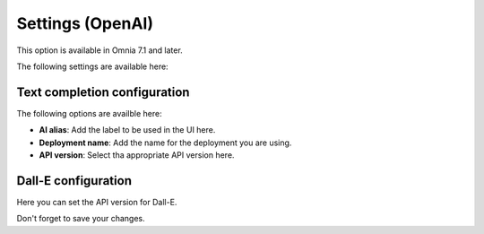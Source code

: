 Settings (OpenAI)
=============================================

This option is available in Omnia 7.1 and later. 

The following settings are available here:

.. image:: settings-open-ai.png

Text completion configuration
*******************************
The following options are availble here:

.. image:: settings-open-ai-completion.png

+ **AI alias**: Add the label to be used in the UI here.
+ **Deployment name**: Add the name for the deployment you are using. 
+ **API version**: Select tha appropriate API version here.

Dall-E configuration
*********************
Here you can set the API version for Dall-E.

.. image:: settings-open-ai-dalle.png

Don't forget to save your changes.


